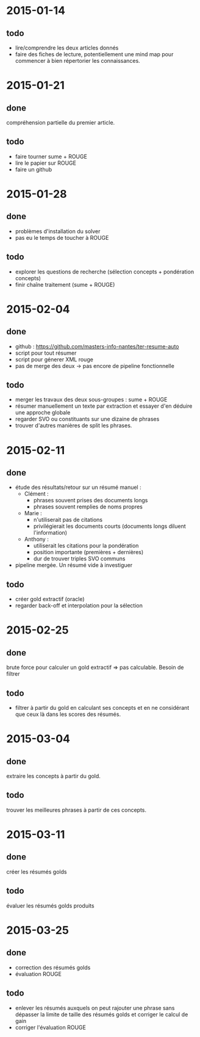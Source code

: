 * 2015-01-14
** todo
   - lire/comprendre les deux articles donnés
   - faire des fiches de lecture, potentiellement une mind map pour
     commencer à bien répertorier les connaissances.
* 2015-01-21
** done
   compréhension partielle du premier article.
** todo
   - faire tourner sume + ROUGE
   - lire le papier sur ROUGE
   - faire un github
* 2015-01-28
** done
   - problèmes d'installation du solver
   - pas eu le temps de toucher à ROUGE
** todo
   - explorer les questions de recherche (sélection concepts +
     pondération concepts)
   - finir chaîne traitement (sume + ROUGE)
* 2015-02-04
** done
   - github : https://github.com/masters-info-nantes/ter-resume-auto
   - script pour tout résumer
   - script pour génerer XML rouge
   - pas de merge des deux → pas encore de pipeline fonctionnelle
** todo
   - merger les travaux des deux sous-groupes : sume + ROUGE
   - résumer manuellement un texte par extraction et essayer d'en
     déduire une approche globale
   - regarder SVO ou constituants sur une dizaine de phrases
   - trouver d'autres manières de split les phrases.
* 2015-02-11
** done
   - étude des résultats/retour sur un résumé manuel :
     - Clément :
       - phrases souvent prises des documents longs
       - phrases souvent remplies de noms propres
     - Marie :
       - n'utiliserait pas de citations
       - privilégierait les documents courts (documents longs diluent
         l'information)
     - Anthony :
       - utiliserait les citations pour la pondération
       - position importante (premières + dernières)
       - dur de trouver triples SVO communs
   - pipeline mergée. Un résumé vide à investiguer
** todo
   - créer gold extractif (oracle)
   - regarder back-off et interpolation pour la sélection
* 2015-02-25
** done
   brute force pour calculer un gold extractif => pas
   calculable. Besoin de filtrer
** todo
   - filtrer à partir du gold en calculant ses concepts et en ne
     considérant que ceux là dans les scores des résumés.
* 2015-03-04
** done
   extraire les concepts à partir du gold.
** todo
   trouver les meilleures phrases à partir de ces concepts.
* 2015-03-11
** done
   créer les résumés golds
** todo
   évaluer les résumés golds produits
* 2015-03-25
** done
   - correction des résumés golds
   - évaluation ROUGE
** todo
   - enlever les résumés auxquels on peut rajouter une phrase sans
     dépasser la limite de taille des résumés golds et corriger le
     calcul de gain
   - corriger l'évaluation ROUGE

